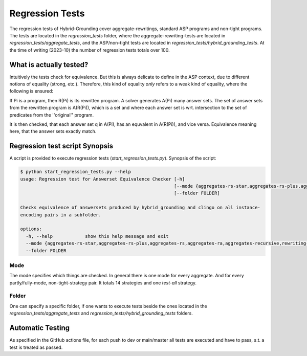 Regression Tests
================

The regression tests of Hybrid-Grounding cover aggregate-rewritings, standard ASP programs and non-tight programs.
The tests are located in the *regression_tests* folder, where the aggregate-rewriting-tests are located in *regression_tests/aggregate_tests*,
and the ASP/non-tight tests are located in *regression_tests/hybrid_grounding_tests*.
At the time of writing (2023-10) the number of regression tests totals over 100.

What is actually tested?
--------------------------

Intuitively the tests check for equivalence.
But this is always delicate to define in the ASP context, 
due to different notions of equality (strong, etc.).
Therefore, this kind of equality *only* refers to a weak kind of equality,
where the following is ensured:

If Pi is a program, then R(Pi) is its rewritten program.
A solver generates A(Pi) many answer sets.
The set of answer sets from the rewritten program is A(R(Pi)), which is a set and where each answer set is wrt. intersection to the set of predicates from the ''original'' program.

It is then checked, that each answer set q in A(Pi), has an equvalent in A(R(Pi)), and vice versa.
Equivalence meaning here, that the answer sets exactly match.

Regression test script Synopsis
-----------------------------------

A script is provided to execute regression tests (*start_regression_tests.py*).
Synopsis of the script:

.. code-block:: console

    $ python start_regression_tests.py --help
    usage: Regression test for Answerset Equivalence Checker [-h]
                                                             [--mode {aggregates-rs-star,aggregates-rs-plus,aggregates-rs,aggregates-ra,aggregates-recursive,rewriting-tight,rewriting-shared-cycle,rewriting-level-mappings-1,rewriting-level-mappings-2,fully-grounded-tight,fully-grounded-shared-cycle,fully-grounded-level-mappings-1,fully-grounded-level-mappings-2,test-all}]
                                                             [--folder FOLDER]

    Checks equivalence of answersets produced by hybrid_grounding and clingo on all instance-
    encoding pairs in a subfolder.

    options:
      -h, --help            show this help message and exit
      --mode {aggregates-rs-star,aggregates-rs-plus,aggregates-rs,aggregates-ra,aggregates-recursive,rewriting-tight,rewriting-shared-cycle,rewriting-level-mappings-1,rewriting-level-mappings-2,fully-grounded-tight,fully-grounded-shared-cycle,fully-grounded-level-mappings-1,fully-grounded-level-mappings-2,test-all}
      --folder FOLDER

Mode
^^^^^

The mode specifies which things are checked.
In general there is one mode for every aggregate. And for every partly/fully-mode, non-tight-strategy pair.
It totals 14 strategies and one *test-all* strategy.

Folder
^^^^^^^

One can specify a specific folder, if one wants to execute tests beside the ones located in the *regression_tests/aggregate_tests* and *regression_tests/hybrid_grounding_tests* folders.

Automatic Testing
------------------

As specified in the GitHub actions file,
for each push to dev or main/master all tests are executed and have to pass, s.t. a test is treated as passed.
